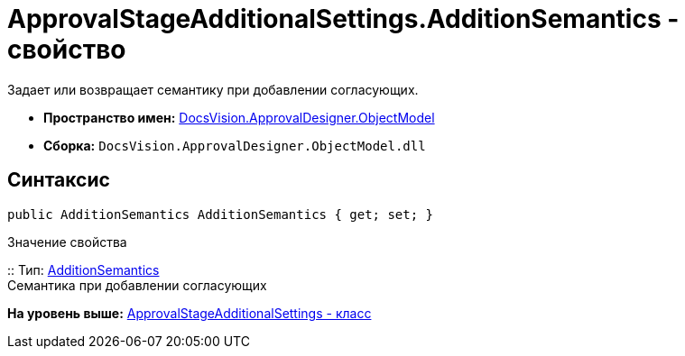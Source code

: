 = ApprovalStageAdditionalSettings.AdditionSemantics - свойство

Задает или возвращает семантику при добавлении согласующих.

* [.keyword]*Пространство имен:* xref:ObjectModel_NS.adoc[DocsVision.ApprovalDesigner.ObjectModel]
* [.keyword]*Сборка:* [.ph .filepath]`DocsVision.ApprovalDesigner.ObjectModel.dll`

== Синтаксис

[source,pre,codeblock,language-csharp]
----
public AdditionSemantics AdditionSemantics { get; set; }
----

Значение свойства

::
  Тип: xref:AdditionSemantics_EN.adoc[AdditionSemantics]
  +
  Семантика при добавлении согласующих

*На уровень выше:* xref:../../../../api/DocsVision/ApprovalDesigner/ObjectModel/ApprovalStageAdditionalSettings_CL.adoc[ApprovalStageAdditionalSettings - класс]

